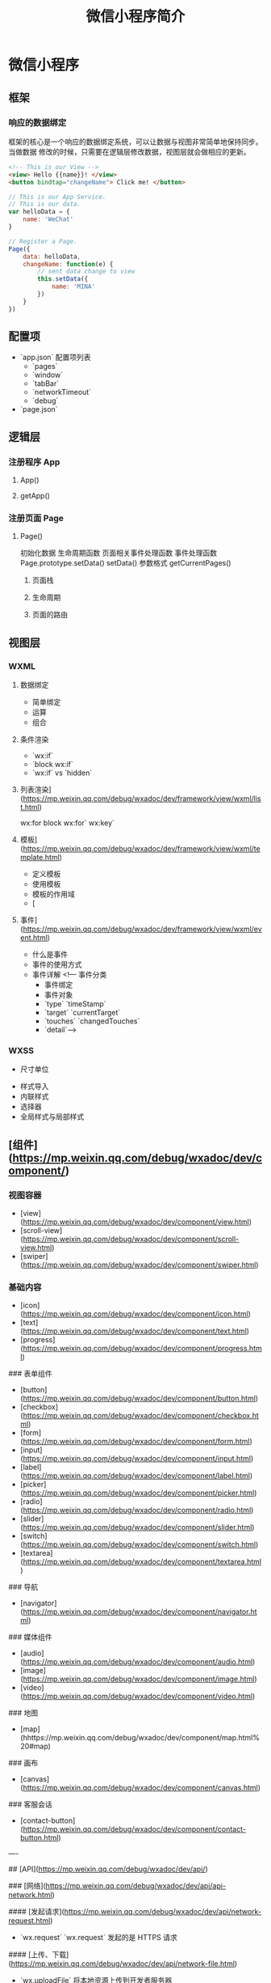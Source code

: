 #+TITLE: 微信小程序简介
#+DESCRIPTION: 微信小程序简介
#+TAGS: 小程序
#+CATEGORIES: 框架使用

* 微信小程序
** 框架   
*** 响应的数据绑定
    框架的核心是一个响应的数据绑定系统，可以让数据与视图非常简单地保持同步。当做数据
    修改的时候，只需要在逻辑层修改数据，视图层就会做相应的更新。

    #+begin_src html
      <!-- This is our View -->
      <view> Hello {{name}}! </view>
      <button bindtap="changeName"> Click me! </button>
    #+end_src
    #+begin_src js
      // This is our App Service.
      // This is our data.
      var helloData = {
          name: 'WeChat'
      }

      // Register a Page.
      Page({
          data: helloData,
          changeName: function(e) {
              // sent data change to view
              this.setData({
                  name: 'MINA'
              })
          }
      })
    #+end_src
** 配置项    
   - `app.json` 配置项列表
     - `pages`
     - `window`
     - `tabBar`
     - `networkTimeout`
     - `debug`
   - `page.json`

** 逻辑层
*** 注册程序 App 
**** App()
**** getApp()
*** 注册页面 Page 
**** Page()
     初始化数据
     生命周期函数
     页面相关事件处理函数
     事件处理函数
     Page.prototype.setData()
     setData() 参数格式
     getCurrentPages()
***** 页面栈
***** 生命周期
      #+DOWNLOADED: https://res.wx.qq.com/wxdoc/dist/assets/img/page-lifecycle.2e646c86.png @ 2019-07-19 08:16:56
      [[file:%E5%BE%AE%E4%BF%A1%E5%B0%8F%E7%A8%8B%E5%BA%8F/page-lifecycle.2e646c86_2019-07-19_08-16-55.png]]
 
***** 页面的路由
** 视图层
*** WXML 
**** 数据绑定
     - 简单绑定
     - 运算
     - 组合
**** 条件渲染
     - `wx:if`
     - `block wx:if`
     - `wx:if` vs `hidden`
**** 列表渲染](https://mp.weixin.qq.com/debug/wxadoc/dev/framework/view/wxml/list.html)
     wx:for
     block wx:for`
     wx:key`
**** 模板](https://mp.weixin.qq.com/debug/wxadoc/dev/framework/view/wxml/template.html)
     - 定义模板
     - 使用模板
     - 模板的作用域
     - [
**** 事件](https://mp.weixin.qq.com/debug/wxadoc/dev/framework/view/wxml/event.html)
     - 什么是事件
     - 事件的使用方式
     - 事件详解
       <!--- 事件分类
       - 事件绑定
       - 事件对象
       - `type` `timeStamp`
       - `target` `currentTarget`
       - `touches` `changedTouches`
       - `detail`-->

*** WXSS        
    - 尺寸单位
- 样式导入
- 内联样式
- 选择器
- 全局样式与局部样式

** [组件](https://mp.weixin.qq.com/debug/wxadoc/dev/component/)
*** 视图容器

    - [view](https://mp.weixin.qq.com/debug/wxadoc/dev/component/view.html)
    - [scroll-view](https://mp.weixin.qq.com/debug/wxadoc/dev/component/scroll-view.html)
    - [swiper](https://mp.weixin.qq.com/debug/wxadoc/dev/component/swiper.html)
*** 基础内容

    - [icon](https://mp.weixin.qq.com/debug/wxadoc/dev/component/icon.html)
    - [text](https://mp.weixin.qq.com/debug/wxadoc/dev/component/text.html)
    - [progress](https://mp.weixin.qq.com/debug/wxadoc/dev/component/progress.html)

    ### 表单组件

    - [button](https://mp.weixin.qq.com/debug/wxadoc/dev/component/button.html)
    - [checkbox](https://mp.weixin.qq.com/debug/wxadoc/dev/component/checkbox.html)
    - [form](https://mp.weixin.qq.com/debug/wxadoc/dev/component/form.html)
    - [input](https://mp.weixin.qq.com/debug/wxadoc/dev/component/input.html)
    - [label](https://mp.weixin.qq.com/debug/wxadoc/dev/component/label.html)
    - [picker](https://mp.weixin.qq.com/debug/wxadoc/dev/component/picker.html)
    - [radio](https://mp.weixin.qq.com/debug/wxadoc/dev/component/radio.html)
    - [slider](https://mp.weixin.qq.com/debug/wxadoc/dev/component/slider.html)
    - [switch](https://mp.weixin.qq.com/debug/wxadoc/dev/component/switch.html)
    - [textarea](https://mp.weixin.qq.com/debug/wxadoc/dev/component/textarea.html)

    ### 导航

    - [navigator](https://mp.weixin.qq.com/debug/wxadoc/dev/component/navigator.html)

    ### 媒体组件

    - [audio](https://mp.weixin.qq.com/debug/wxadoc/dev/component/audio.html)
    - [image](https://mp.weixin.qq.com/debug/wxadoc/dev/component/image.html)
    - [video](https://mp.weixin.qq.com/debug/wxadoc/dev/component/video.html)

    ### 地图

    - [map](hhttps://mp.weixin.qq.com/debug/wxadoc/dev/component/map.html%20#map)

    ### 画布

    - [canvas](https://mp.weixin.qq.com/debug/wxadoc/dev/component/canvas.html)

    ### 客服会话

    - [contact-button](https://mp.weixin.qq.com/debug/wxadoc/dev/component/contact-button.html)

    ----

    ## [API](https://mp.weixin.qq.com/debug/wxadoc/dev/api/)

    ### [网络](https://mp.weixin.qq.com/debug/wxadoc/dev/api/api-network.html)

    #### [发起请求](https://mp.weixin.qq.com/debug/wxadoc/dev/api/network-request.html)

    - `wx.request`   `wx.request` 发起的是 HTTPS 请求

    #### [上传、下载](https://mp.weixin.qq.com/debug/wxadoc/dev/api/network-file.html)

    - `wx.uploadFile`   将本地资源上传到开发者服务器
    - `wx.downloadFile` 下载文件资源到本地

    #### [WebSocket](https://mp.weixin.qq.com/debug/wxadoc/dev/api/network-socket.html)

    - `wx.connectSocket`  创建一个 WebSocket 连接
    - `wx.onSocketOpen`   监听 WebSocket 连接打开事件
    - `wx.onSocketError`  监听 WebSocket 错误
    - `wx.sendSocketMessage`  通过 WebSocket 连接发送数据
    - `wx.onSocketMessage`  监听 WebSocket 接受到服务器的消息事件
    - `wx.closeSocket`    关闭 WebSocket 连接
    - `wx.onSocketClose`  监听 WebSocket 关闭

    ### [媒体](https://mp.weixin.qq.com/debug/wxadoc/dev/api/media-picture.html)

    #### [图片](https://mp.weixin.qq.com/debug/wxadoc/dev/api/media-picture.html)

    - `wx.chooseImage`  从本地相册选择图片或使用相机拍照
    - `wx.previewImage` 预览图片
    - `wx.getImageInfo` 获取图片信息

    #### [录音](https://mp.weixin.qq.com/debug/wxadoc/dev/api/media-record.html)

    - `wx.startRecord`  开始录音
    - `wx.stopRecord`   主动调用停止录音

    #### [音频播放控制](https://mp.weixin.qq.com/debug/wxadoc/dev/api/media-voice.html)

    - `wx.playVoice`    开始播放语音
    - `wx.pauseVoice`   暂停正在播放的语音
    - `wx.stopVoice`    结束播放语音

    #### [音乐播放控制](https://mp.weixin.qq.com/debug/wxadoc/dev/api/media-background-audio.html)

    - `wx.getBackgroundAudioPlayerState`  获取音乐播放状态
    - `wx.playBackgroundAudio`  播放音乐，同时只能有一首音乐正在播放
    - `wx.pauseBackgroundAudio` 暂停播放音乐
    - `wx.seekBackgroundAudio`  控制音乐播放进度
    - `wx.stopBackgroundAudio`  停止播放音乐
    - `wx.onBackgroundAudioPlay`  监听音乐播放
    - `wx.onBackgroundAudioPause` 监听音乐暂停
    - `wx.onBackgroundAudioStop`  监听音乐停止

    #### [音频组件控制](https://mp.weixin.qq.com/debug/wxadoc/dev/api/network-socket.html)

    - `wx.createAudioContext` 创建并返回 audio 上下文 `audioContext` 对象

    #### [视频](https://mp.weixin.qq.com/debug/wxadoc/dev/api/network-socket.html)

    - `wx.chooseVideo`  拍摄视频或从手机相册中选视频，返回视频的临时文件路径

    #### [视频组件控制](https://mp.weixin.qq.com/debug/wxadoc/dev/api/network-socket.html)

    - `wx.createVideoContext`  创建并返回 video 上下文 `videoContext` 对象

    ### [文件](https://mp.weixin.qq.com/debug/wxadoc/dev/api/network-socket.html)

    - `wx.saveFile` 保存文件到本地
    - `wx.getSavedFileList` 获取本地已保存的文件列表
    - `wx.getSavedFileInfo` 获取本地文件的文件信息
    - `wx.removeSavedFile` 删除本地存储的文件
    - `wx.openDocument` 新开页面打开文档，支持格式：doc, xls, ppt, pdf, docx, xlsx, pptx

    ### [数据缓存](https://mp.weixin.qq.com/debug/wxadoc/dev/api/data.html)

    - `wx.setStorage`   将数据存储在本地缓存中指定的 key 中，会覆盖掉原来该 key 对应的内容，这是一个异步接口
    - `wx.setStorageSync` 将 data 存储在本地缓存中指定的 key 中，会覆盖掉原来该 key 对应的内容，这是一个同步接口
    - `wx.getStorage`  从本地缓存中异步获取指定 key 对应的内容
    - `wx.getStorageSync` 从本地缓存中同步获取指定 key 对应的内容
    - `wx.getStorageInfo` 异步获取当前 storage 的相关信息
    - `wx.getStorageInfoSync` 同步获取当前 storage 的相关信息
    - `wx.removeStorage`  从本地缓存中异步移除指定 key
    - `wx.removeStorageSync`  从本地缓存中同步移除指定 key
    - `wx.clearStorage` 清理本地数据缓存
    - `wx.clearStorageSync` 同步清理本地数据缓存

    ### [位置](https://mp.weixin.qq.com/debug/wxadoc/dev/api/location.html)

    #### 获取位置

    - `wx.getLocation` 获取当前的地理位置、速度
    - `wx.chooseLocation` 打开地图选择位置

    #### 查看位置

    - `wx.openLocation` 使用微信内置地图查看位置

    #### [地图组件控制](https://mp.weixin.qq.com/debug/wxadoc/dev/api/api-map.html)

    - `wx.createMapContext` 创建并返回 map 上下文 mapContext 对象

    ### [设备](https://mp.weixin.qq.com/debug/wxadoc/dev/api/device.html)

    #### [系统信息](https://mp.weixin.qq.com/debug/wxadoc/dev/api/systeminfo.html)

    - `wx.getSystemInfo` 获取系统信息
    - `wx.getSystemInfoSync` 获取系统信息同步接口

    #### [网络状态](https://mp.weixin.qq.com/debug/wxadoc/dev/api/device.html)

    - `wx.getNetworkType` 获取网络类型

    #### [重力感应](https://mp.weixin.qq.com/debug/wxadoc/dev/api/accelerometer.html)

    - `wx.onAccelerometerChange`  监听重力感应数据，频率：5次/秒

    #### [罗盘](https://mp.weixin.qq.com/debug/wxadoc/dev/api/campass.html)

    - `wx.onCompassChange`  监听罗盘数据，频率：5次/秒

    #### [拨打电话](https://mp.weixin.qq.com/debug/wxadoc/dev/api/phonecall.html)

    - `wx.makePhoneCall`  拨打电话

    #### [扫码](https://mp.weixin.qq.com/debug/wxadoc/dev/api/scancode.html)

    - `wx.scanCode` 调起客户端扫码界面，扫码成功后返回对应的结果

    ### [界面](https://mp.weixin.qq.com/debug/wxadoc/dev/api/api-react.html)

    #### [交互反馈](https://mp.weixin.qq.com/debug/wxadoc/dev/api/api-react.html)

    - `wx.showToast` 显示消息提示框
    - `wx.hideToast` 隐藏消息提示框
    - `wx.showModal` ​显示模态弹窗
    - `wx.showActionSheet` 显示操作菜单

    #### [设置导航条](https://mp.weixin.qq.com/debug/wxadoc/dev/api/ui.html)

    - `wx.setNavigationBarTitle` 动态设置当前页面的标题
    - `wx.showNavigationBarLoading` 在当前页面显示导航条加载动画
    - `wx.hideNavigationBarLoading` 隐藏导航条加载动画

    #### [导航](https://mp.weixin.qq.com/debug/wxadoc/dev/api/ui-navigate.html)

    - `wx.navigateTo`  保留当前页面，跳转到应用内的某个页面，使用 `wx.navigateBack` 可以返回到原页面
    - `wx.redirectTo` 关闭当前页面，跳转到应用内的某个页面
    - `wx.switchTab`  跳转到 `tabBar` 页面，并关闭其他所有非 `tabBar` 页面
    - `wx.navigateBack`  关闭当前页面，返回上一页面或多级页面。可通过 `getCurrentPages()` 获取当前的页面栈，决定需要返回几层

    #### [动画](https://mp.weixin.qq.com/debug/wxadoc/dev/api/api-animation.html)

    - `wx.createAnimation`  创建一个动画实例 `animation`。调用实例的方法来描述动画。最后通过动画实例的`export` 方法导出动画数据传递给组件的 `animation` 属性。
    - animation
    - 动画队列

    #### [绘图](https://mp.weixin.qq.com/debug/wxadoc/dev/api/canvas/intro.html)

    - [简介 intro](https://mp.weixin.qq.com/debug/wxadoc/dev/api/canvas/intro.html)
    - [Canvas 坐标系](https://mp.weixin.qq.com/debug/wxadoc/dev/api/canvas/coordinates.html)
    - [渐变](https://mp.weixin.qq.com/debug/wxadoc/dev/api/canvas/gradient.html)
    - [API 接口索引](https://mp.weixin.qq.com/debug/wxadoc/dev/api/canvas/reference.html)
    - [wx.createCanvasContext](https://mp.weixin.qq.com/debug/wxadoc/dev/api/canvas/create-canvas-context.html) 创建 canvas 绘图上下文（指定 canvasId）
    - [wx.canvasToTempFilePath](https://mp.weixin.qq.com/debug/wxadoc/dev/api/canvas/reference.html) 把当前画布的内容导出生成图片，并返回文件路径

    #### [下拉刷新](https://mp.weixin.qq.com/debug/wxadoc/dev/api/pulldown.html)

    - `Page.onPullDownRefresh` 在 `Page` 中定义 `onPullDownRefresh` 处理函数，监听该页面用户下拉刷新事件
    - `wx.stopPullDownRefresh` 停止当前页面下拉刷新

    ### [开放接口](https://mp.weixin.qq.com/debug/wxadoc/dev/api/api-login.html)

    #### [登录](https://mp.weixin.qq.com/debug/wxadoc/dev/api/api-login.html)

    - `wx.login` 调用接口获取登录凭证（code）进而换取用户登录态信息
    - `code` 换取 `session_key`
    - 登录态维护
      - 登录时序图
      - `wx.checkSession` 检查登陆态是否过期
    - [用户数据的签名验证和加解密](https://mp.weixin.qq.com/debug/wxadoc/dev/api/signature.html)
      - 数据签名校验
      - 加密数据解密算法

    #### [用户信息](https://mp.weixin.qq.com/debug/wxadoc/dev/api/open.html)

    - `wx.getUserInfo` 获取用户信息，需要先调用 `wx.login` 接口说明
    - `UnionID` 机制说明

    #### [微信支付](https://mp.weixin.qq.com/debug/wxadoc/dev/api/api-login.html)

    - `wx.requestPayment` 发起微信支付

    #### [模板消息](https://mp.weixin.qq.com/debug/wxadoc/dev/api/notice.html)

    - 使用说明
    - 接口说明
      - 获取 access_token
      - 发送模板消息
      - 下发条件说明
      - 审核说明
      - 违规说明
      - 处罚说明

    #### 客服消息

    - [接收消息和事件](https://mp.weixin.qq.com/debug/wxadoc/dev/api/custommsg/receive.html)
      - 文本消息
      - 图片消息
      - 进入会话事件
    - [发送客服消息](https://mp.weixin.qq.com/debug/wxadoc/dev/api/custommsg/conversation.html)
    - [临时素材接口](https://mp.weixin.qq.com/debug/wxadoc/dev/api/custommsg/material.html)
      - 获取临时素材
      - 新增临时素材
    - [接入指引](https://mp.weixin.qq.com/debug/wxadoc/dev/api/custommsg/callback_help.html)

    #### [分享](https://mp.weixin.qq.com/debug/wxadoc/dev/api/share.html)

    - Page.onShareAppMessage

    ----

    ## [工具](https://mp.weixin.qq.com/debug/wxadoc/dev/devtools/devtools.html)

    ### [概览](https://mp.weixin.qq.com/debug/wxadoc/dev/devtools/devtools.html)

    ### [程序调试](https://mp.weixin.qq.com/debug/wxadoc/dev/devtools/debug.html)

    - 模拟器
    - 调试工具
      - Wxml panel
      - Sources panel
      - Network panel
      - Appdata panel
      - Storage panel
      - Console panel
    - 小程序操作区
* 微信小程序框架
